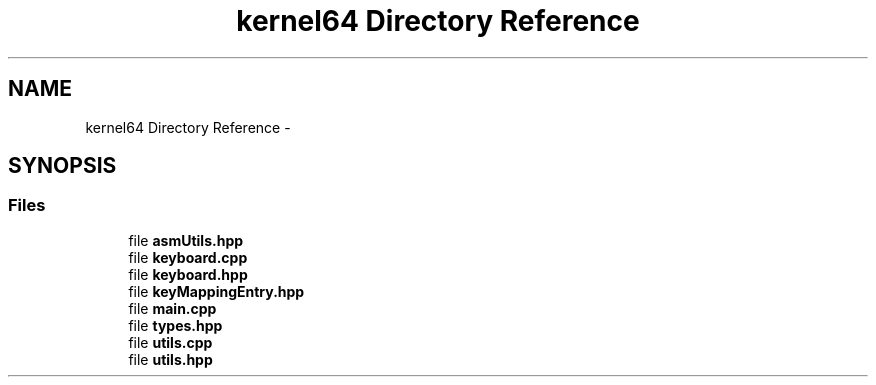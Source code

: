 .TH "kernel64 Directory Reference" 3 "Sat Dec 5 2015" "kOdin" \" -*- nroff -*-
.ad l
.nh
.SH NAME
kernel64 Directory Reference \- 
.SH SYNOPSIS
.br
.PP
.SS "Files"

.in +1c
.ti -1c
.RI "file \fBasmUtils\&.hpp\fP"
.br
.ti -1c
.RI "file \fBkeyboard\&.cpp\fP"
.br
.ti -1c
.RI "file \fBkeyboard\&.hpp\fP"
.br
.ti -1c
.RI "file \fBkeyMappingEntry\&.hpp\fP"
.br
.ti -1c
.RI "file \fBmain\&.cpp\fP"
.br
.ti -1c
.RI "file \fBtypes\&.hpp\fP"
.br
.ti -1c
.RI "file \fButils\&.cpp\fP"
.br
.ti -1c
.RI "file \fButils\&.hpp\fP"
.br
.in -1c
